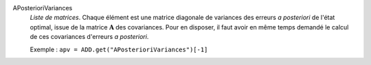 .. index:: single: APosterioriVariances

APosterioriVariances
  *Liste de matrices*. Chaque élément est une matrice diagonale de variances
  des erreurs *a posteriori* de l'état optimal, issue de la matrice
  :math:`\mathbf{A}` des covariances. Pour en disposer, il faut avoir en même
  temps demandé le calcul de ces covariances d'erreurs *a posteriori*.

  Exemple :
  ``apv = ADD.get("APosterioriVariances")[-1]``
